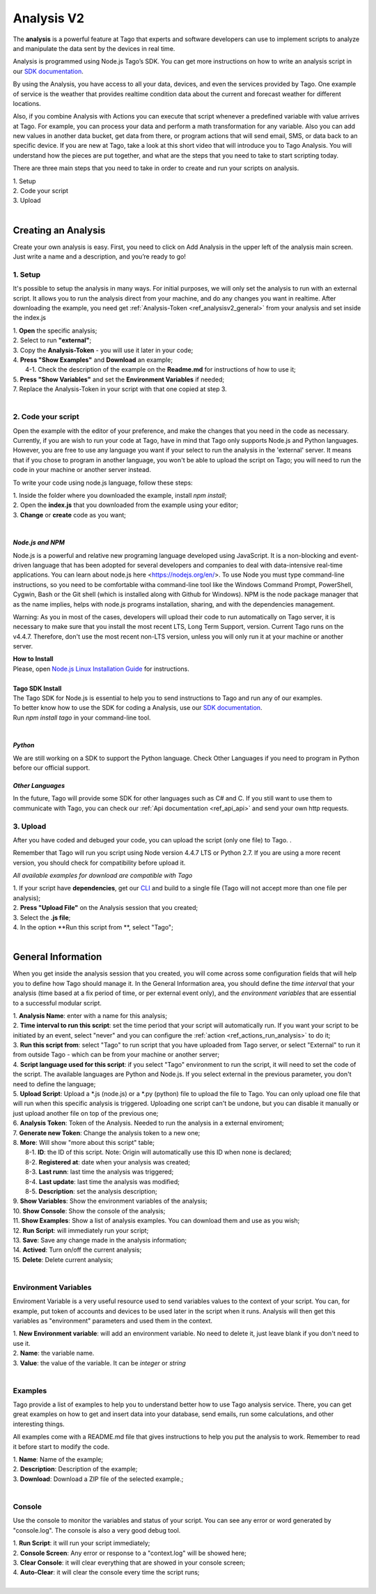 
.. _ref_analysis_analysis:

###########
Analysis V2
###########
The **analysis** is a powerful feature at Tago that experts and software developers can use to implement scripts to analyze and manipulate the data sent by the devices in real time.

Analysis is programmed using Node.js Tago’s SDK. You can get more instructions on how to write an analysis script in our `SDK documentation <http://sdk.js.tago.io/en/latest/>`_.

By using the Analysis, you have access to all your data, devices, and even the services provided by Tago. One example of service is the weather that provides realtime condition data about the current and forecast weather for different locations.

Also, if you combine Analysis with Actions you can execute that script whenever a predefined variable with value arrives at Tago.
For example, you can process your data and perform a math transformation for any variable. Also you can add new values in another data bucket, get data from there, or program actions that will send email, SMS, or data back to an specific device.
If you are new at Tago, take a look at this short video that will introduce you to Tago Analysis. You will understand how the pieces are put together, and what are the steps that you need to take to start scripting today.


There are three main steps that you need to take in order to create and run your scripts on analysis.

| 1. Setup 
| 2. Code your script
| 3. Upload
|

********************
Creating an Analysis
********************
Create your own analysis is easy. First, you need to click on Add Analysis in the upper left of the analysis main screen. Just write a name and a description, and you’re ready to go!

.. image:: _static/analysis/analysis_new.png

1. Setup
*********
It's possible to setup the analysis in many ways. For initial purposes, we will only set the analysis to run with an external script. It allows you to run the analysis direct from your machine, and do any changes you want in realtime. After downloading the example, you need get :ref:`Analysis-Token <ref_analysisv2_general>` from your analysis and set inside the index.js

| 1. **Open** the specific analysis;
| 2. Select to run **"external"**;
| 3. Copy the **Analysis-Token** - you will use it later in your code;
| 4. **Press "Show Examples"** and **Download** an example;
|   4-1. Check the description of the example on the **Readme.md** for instructions of how to use it;
| 5. **Press "Show Variables"** and set the **Environment Variables** if needed;
| 7. Replace the Analysis-Token in your script with that one copied at step 3.
|

.. image:: _static/analysisv2/analysis.gif

2. Code your script
*******************
Open the example with the editor of your preference, and make the changes that you need in the code as necessary. Currently, if you are wish to run your code at Tago, have in mind that Tago only supports Node.js and Python languages. However, you are free to use any language you want if your select to run the analysis in the 'external' server. It means that if you chose to program in another language, you won't be able to upload the script on Tago; you will need to run the code in your machine or another server instead.

To write your code using node.js language, follow these steps:

| 1. Inside the folder where you downloaded the example, install `npm install`;
| 2. Open the **index.js** that you downloaded from the example using your editor;
| 3. **Change** or **create** code as you want;
|

.. _ref_analysis_node_and_npm:

*Node.js and NPM*
=================
Node.js is a powerful and relative new programing language developed using JavaScript. It is a non-blocking and event-driven language that has been adopted for several developers and companies to deal with data-intensive real-time applications. You can learn about node.js here <https://nodejs.org/en/>. To use Node you must type command-line instructions, so you need to be comfortable witha command-line tool like the Windows Command Prompt, PowerShell, Cygwin, Bash or the Git shell (which is installed along with Github for Windows).
NPM is the node package manager that as the name implies, helps with node.js programs installation, sharing, and with the dependencies management.

Warning: As you in most of the cases, developers will upload their code to run automatically on Tago server, it is necessary  to make sure that you install the most recent LTS, Long Term Support, version. Current Tago runs on the v4.4.7.   Therefore, don't use the most recent non-LTS version, unless you will only run it at your machine or another server.

| **How to Install**
| Please, open `Node.js Linux Installation Guide <https://nodejs.org/en/download/package-manager/>`_ for instructions.
| 
| **Tago SDK Install**
| The Tago SDK for Node.js is essential to help you to send instructions to Tago and run any of our examples.
| To better know how to use the SDK for coding a Analysis, use our `SDK documentation <http://sdk.js.tago.io/en/latest/>`_.
| Run `npm install tago` in your command-line tool.
|

*Python*
========
We are still working on a SDK to support the Python language. Check Other Languages if you need to program in Python before our official support.

*Other Languages*
=================
In the future, Tago will provide some SDK for other languages such as C# and C. If you still want to use them to communicate with Tago, you can check our :ref:`Api documentation <ref_api_api>` and send your own http requests.

3. Upload
*********
After you have coded and debuged your code, you can upload the script (only one file) to Tago. .

Remember that Tago will run you script using Node version 4.4.7 LTS or Python 2.7. If you are using a more recent version, you should check for compatibility before upload it. 

*All available examples for download are compatible with Tago*

| 1. If your script have **dependencies**, get our `CLI <http://sdk.js.tago.io/en/latest/analysis.html#build>`_ and build to a single file (Tago will not accept more than one file per analysis);
| 2. **Press "Upload File"** on the Analysis session that you created;
| 3. Select the **.js file**;
| 4. In the option **Run this script from **, select "Tago";
|

.. _ref_analysisv2_general:

*******************
General Information
*******************
When you get inside the analysis session that you created, you will come across some configuration fields that will help you to define how Tago should manage it. In the General Information area, you should define the *time interval* that your analysis (time based at a fix period of time, or per external event only), and the *environment variables* that are essential to a successful modular script.

.. image:: _static/analysisv2/analysis_general.png

| 1. **Analysis Name**: enter with a name for this analysis;
| 2. **Time interval to run this script**: set the time period that your script will automatically run. If you want your script to be initiated by an event, select "never" and you can configure the :ref:`action <ref_actions_run_analysis>` to do it;
| 3. **Run this script from**: select "Tago" to run script that you have uploaded from Tago server, or select "External" to run it from outside Tago - which can be from your machine or another server;
| 4. **Script language used for this script**: if you select "Tago" environment to run the script, it will need to set the code of the script. The available languages are Python and Node.js. If you select external in the previous parameter, you don't need to define the language;
| 5. **Upload Script**: Upload a *.js (node.js) or a *.py (python) file to upload the file to Tago. You can only upload one file that will run when this specific analysis is triggered. Uploading one script can't be undone, but you can disable it manually or just upload another file on top of the previous one;
| 6. **Analysis Token**: Token of the Analysis. Needed to run the analysis in a external enviroment;
| 7. **Generate new Token**: Change the analysis token to a new one;
| 8. **More**: Will show "more about this script" table;
|   8-1. **ID**: the ID of this script. Note: Origin will automatically use this ID when none is declared;
|   8-2. **Registered at**: date when your analysis was created;
|   8-3. **Last runn**: last time the analysis was triggered;
|   8-4. **Last update**: last time the analysis was modified;
|   8-5. **Description**: set the analysis description;
| 9. **Show Variables**: Show the environment variables of the analysis;
| 10. **Show Console**: Show the console of the analysis;
| 11. **Show Examples**: Show a list of analysis examples. You can download them and use as you wish;
| 12. **Run Script**: will immediately run your script;
| 13. **Save**: Save any change made in the analysis information;
| 14. **Actived**: Turn on/off the current analysis;
| 15. **Delete**: Delete current analysis;
|

Environment Variables
*********************
Enviroment Variable is a very useful resource used to send variables values to the context of your script. You can, for example, put token of accounts and devices to be used later in the script when it runs. Analysis will then get this variables as "environment" parameters and used them in the context.

.. image:: _static/analysisv2/analysis_variables.png

| 1. **New Environment variable**: will add an environment variable. No need to delete it, just leave blank if you don't need to use it.
| 2. **Name**: the variable name.
| 3. **Value**: the value of the variable. It can be *integer* or *string*
|

Examples
********
Tago provide a list of examples to help you to understand better how to use Tago analysis service. There, you can get great examples on how to get and insert data into your database, send emails, run some calculations, and other interesting things.

All examples come with a README.md file that gives instructions to help you put the analysis to work. Remember to read it before start to modify the code.

.. image:: _static/analysisv2/analysis_examples.png

| 1. **Name**: Name of the example;
| 2. **Description**: Description of the example;
| 3. **Download**: Download a ZIP file of the selected example.;
|

Console
*******
Use the console to monitor the variables and status of your script. You can see any error or word generated by "console.log". The console is also a very good debug tool.

.. image:: _static/analysis/analysis_console.png

| 1. **Run Script**: it will run your script immediately;
| 2. **Console Screen**: Any error or response to a "context.log" will be showed here;
| 3. **Clear Console**: it will clear everything that are showed in your console screen;
| 4. **Auto-Clear**: it will clear the console every time the script runs;
|
